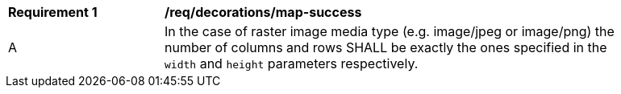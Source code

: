[[req_decorations_map-success]]
[width="90%",cols="2,6a"]
|===
^|*Requirement {counter:req-id}* |*/req/decorations/map-success*
^|A |In the case of raster image media type (e.g. image/jpeg or image/png) the number of columns and rows SHALL be exactly the ones specified in the `width` and `height` parameters respectively.
|===
